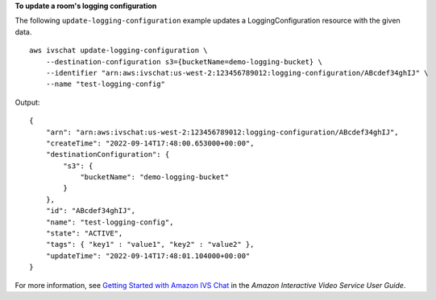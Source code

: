 **To update a room's logging configuration**

The following ``update-logging-configuration`` example updates a LoggingConfiguration resource with the given data. ::

    aws ivschat update-logging-configuration \
        --destination-configuration s3={bucketName=demo-logging-bucket} \
        --identifier "arn:aws:ivschat:us-west-2:123456789012:logging-configuration/ABcdef34ghIJ" \
        --name "test-logging-config"

Output::

    {
        "arn": "arn:aws:ivschat:us-west-2:123456789012:logging-configuration/ABcdef34ghIJ",
        "createTime": "2022-09-14T17:48:00.653000+00:00",
        "destinationConfiguration": {
            "s3": {
                "bucketName": "demo-logging-bucket"
            }
        },
        "id": "ABcdef34ghIJ",
        "name": "test-logging-config",
        "state": "ACTIVE",
        "tags": { "key1" : "value1", "key2" : "value2" },
        "updateTime": "2022-09-14T17:48:01.104000+00:00"
    }

For more information, see `Getting Started with Amazon IVS Chat <https://docs.aws.amazon.com/ivs/latest/userguide/getting-started-chat.html>`__ in the *Amazon Interactive Video Service User Guide*.